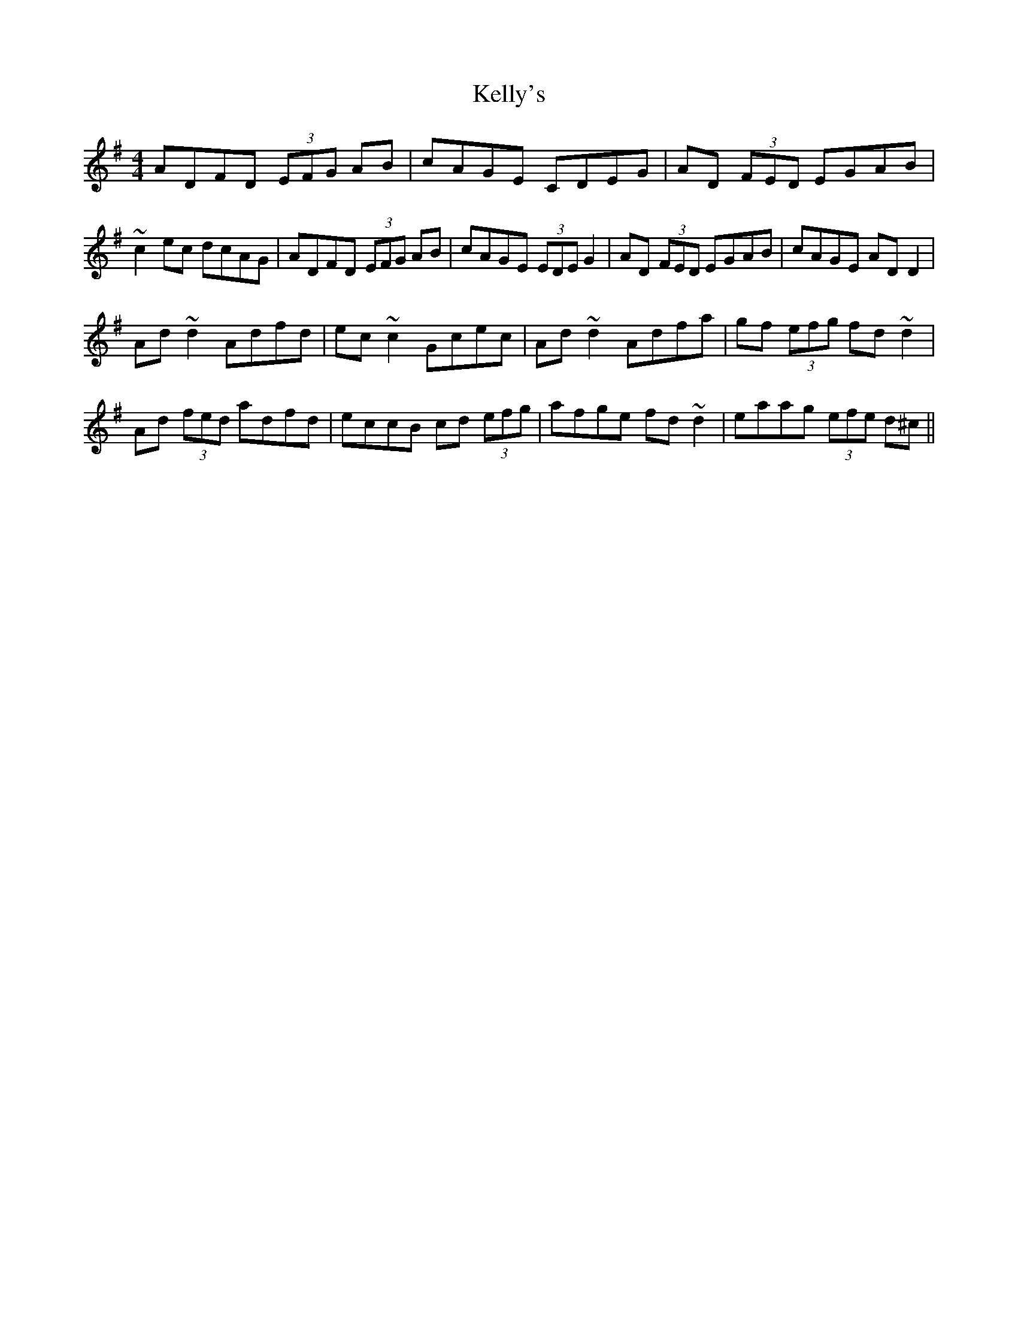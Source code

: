 X: 21282
T: Kelly's
R: reel
M: 4/4
K: Dmixolydian
ADFD (3EFG AB|cAGE CDEG|AD (3FED EGAB|~c2ec dcAG|ADFD (3EFG AB|cAGE (3EDE G2|AD (3FED EGAB|cAGE ADD2|
Ad~d2 Adfd|ec~c2 Gcec|Ad~d2 Adfa|gf (3efg fd~d2|Ad (3fed adfd|eccB cd (3efg|afge fd~d2|eaag (3efe d^c||

